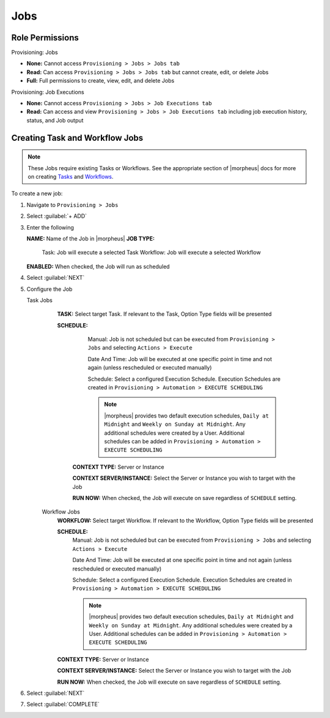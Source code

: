 Jobs
----

Role Permissions
^^^^^^^^^^^^^^^^

Provisioning: Jobs

- **None:** Cannot access ``Provisioning > Jobs > Jobs tab``
- **Read:** Can access ``Provisioning > Jobs > Jobs tab`` but cannot create, edit, or delete Jobs
- **Full:** Full permissions to create, view, edit, and delete Jobs

Provisioning: Job Executions

- **None:** Cannot access ``Provisioning > Jobs > Job Executions tab``
- **Read:** Can access and view ``Provisioning > Jobs > Job Executions tab`` including job execution history, status, and Job output

Creating Task and Workflow Jobs
^^^^^^^^^^^^^^^^^^^^^^^^^^^^^^^

.. note:: These Jobs require existing Tasks or Workflows. See the appropriate section of |morpheus| docs for more on creating `Tasks <https://docs.morpheusdata.com/en/latest/provisioning/automation/automation.html#tasks>`_ and `Workflows <https://docs.morpheusdata.com/en/latest/provisioning/automation/automation.html#workflows>`_.

To create a new job:

#. Navigate to ``Provisioning > Jobs``
#. Select :guilabel:`+ ADD`
#. Enter the following

   **NAME:** Name of the Job in |morpheus|
   **JOB TYPE:**
      Task: Job will execute a selected Task
      Workflow: Job will execute a selected Workflow
   **ENABLED:** When checked, the Job will run as scheduled

#. Select :guilabel:`NEXT`

#. Configure the Job

   Task Jobs
     **TASK:** Select target Task. If relevant to the Task, Option Type fields will be presented

     **SCHEDULE:**
         Manual: Job is not scheduled but can be executed from ``Provisioning > Jobs`` and selecting ``Actions > Execute``

         Date And Time: Job will be executed at one specific point in time and not again (unless rescheduled or executed manually)

         Schedule: Select a configured Execution Schedule. Execution Schedules are created in ``Provisioning > Automation > EXECUTE SCHEDULING``

         .. note:: |morpheus| provides two default execution schedules, ``Daily at Midnight`` and ``Weekly on Sunday at Midnight``. Any additional schedules were created by a User. Additional schedules can be added in ``Provisioning > Automation > EXECUTE SCHEDULING``

      **CONTEXT TYPE:** Server or Instance

      **CONTEXT SERVER/INSTANCE:** Select the Server or Instance you wish to target with the Job

      **RUN NOW:** When checked, the Job will execute on save regardless of ``SCHEDULE`` setting.

    Workflow Jobs
      **WORKFLOW:** Select target Workflow. If relevant to the Workflow, Option Type fields will be presented

      **SCHEDULE:**
          Manual: Job is not scheduled but can be executed from ``Provisioning > Jobs`` and selecting ``Actions > Execute``

          Date And Time: Job will be executed at one specific point in time and not again (unless rescheduled or executed manually)

          Schedule: Select a configured Execution Schedule. Execution Schedules are created in ``Provisioning > Automation > EXECUTE SCHEDULING``

          .. note:: |morpheus| provides two default execution schedules, ``Daily at Midnight`` and ``Weekly on Sunday at Midnight``. Any additional schedules were created by a User. Additional schedules can be added in ``Provisioning > Automation > EXECUTE SCHEDULING``

      **CONTEXT TYPE:** Server or Instance

      **CONTEXT SERVER/INSTANCE:** Select the Server or Instance you wish to target with the Job

      **RUN NOW:** When checked, the Job will execute on save regardless of ``SCHEDULE`` setting.

#. Select :guilabel:`NEXT`
#. Select :guilabel:`COMPLETE`
